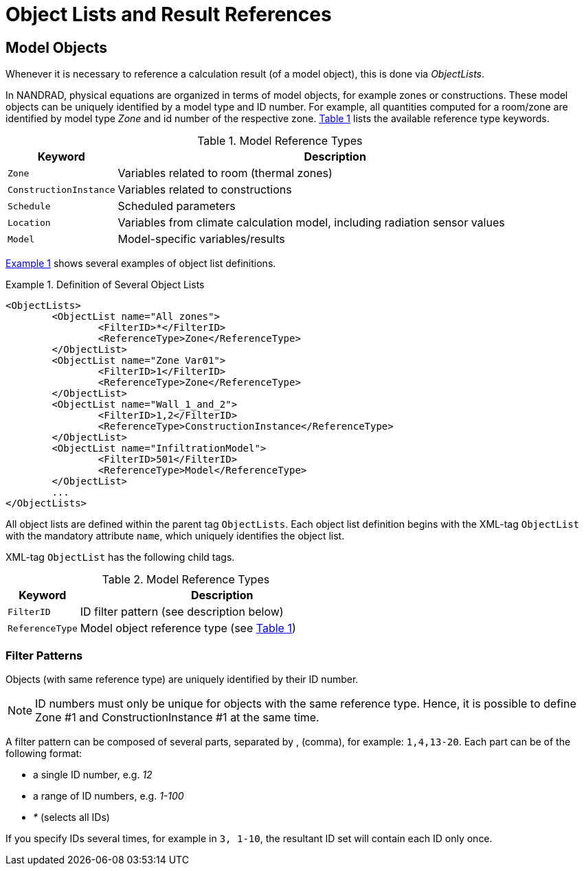 :imagesdir: ./images
[[object_lists]]
# Object Lists and Result References

## Model Objects

Whenever it is necessary to reference a calculation result (of a model object), this is done via __ObjectLists__. 

:xrefstyle: short

In NANDRAD, physical equations are organized in terms of model objects, for example zones or constructions. These model objects can be uniquely identified by a model type and ID number. For example, all quantities computed for a room/zone are identified by model type _Zone_ and id number of the respective zone. <<tab_modelRefTypes>> lists the available reference type keywords.

[[tab_modelRefTypes]]
.Model Reference Types
[options="header",cols="20%,80%",width="100%"]
|====================
| Keyword  | Description
| `Zone` |  Variables related to room (thermal zones)
| `ConstructionInstance` |  Variables related to constructions
| `Schedule` |  Scheduled parameters
| `Location` |  Variables from climate calculation model, including radiation sensor values
| `Model` |  Model-specific variables/results
|====================

<<ex_objectLists>> shows several examples of object list definitions.

[[ex_objectLists]]
.Definition of Several Object Lists
====
[source,xml]
----
<ObjectLists>
	<ObjectList name="All zones">
		<FilterID>*</FilterID>
		<ReferenceType>Zone</ReferenceType>
	</ObjectList>
	<ObjectList name="Zone Var01">
		<FilterID>1</FilterID>
		<ReferenceType>Zone</ReferenceType>
	</ObjectList>
	<ObjectList name="Wall_1_and_2">
		<FilterID>1,2</FilterID>
		<ReferenceType>ConstructionInstance</ReferenceType>
	</ObjectList>
	<ObjectList name="InfiltrationModel">
		<FilterID>501</FilterID>
		<ReferenceType>Model</ReferenceType>
	</ObjectList>
	...
</ObjectLists>
----
====

All object lists are defined within the parent tag `ObjectLists`. Each object list definition begins with the XML-tag `ObjectList` with the mandatory attribute `name`, which uniquely identifies the object list.

XML-tag `ObjectList` has the following child tags.


.Model Reference Types
[options="header",cols="20%,80%",width="100%"]
|====================
| Keyword  | Description
| `FilterID` |  ID filter pattern (see description below)
| `ReferenceType` |  Model object reference type (see <<tab_modelRefTypes>>)
|====================

### Filter Patterns

Objects (with same reference type) are uniquely identified by their ID number.

[NOTE]
====
ID numbers must only be unique for objects with the same reference type. Hence, it is possible to define Zone #1 and ConstructionInstance #1 at the same time.
====

A filter pattern can be composed of several parts, separated by , (comma), for example: `1,4,13-20`. Each part can be of the following format:

- a single ID number, e.g. _12_
- a range of ID numbers, e.g. _1-100_
- _*_ (selects all IDs)

If you specify IDs several times, for example in `3, 1-10`, the resultant ID set will contain each ID only once.


:xrefstyle: basic
